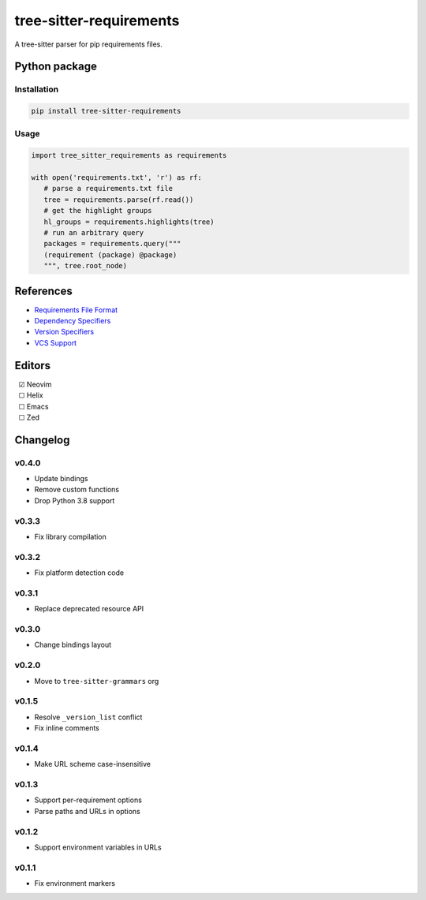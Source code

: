 ========================
tree-sitter-requirements
========================

|CI| |discord| |matrix| |pypi|

A tree-sitter parser for pip requirements files.

Python package
--------------

Installation
^^^^^^^^^^^^

.. code-block:: bash

   pip install tree-sitter-requirements


Usage
^^^^^

.. code-block:: python

   import tree_sitter_requirements as requirements

   with open('requirements.txt', 'r') as rf:
      # parse a requirements.txt file
      tree = requirements.parse(rf.read())
      # get the highlight groups
      hl_groups = requirements.highlights(tree)
      # run an arbitrary query
      packages = requirements.query("""
      (requirement (package) @package)
      """, tree.root_node)


References
----------

* `Requirements File Format <https://pip.pypa.io/en/stable/reference/requirements-file-format/>`_
* `Dependency Specifiers <https://packaging.python.org/en/latest/specifications/dependency-specifiers/>`_
* `Version Specifiers <https://packaging.python.org/en/latest/specifications/version-specifiers/>`_
* `VCS Support <https://pip.pypa.io/en/stable/topics/vcs-support/>`_

Editors
-------

| |c| Neovim
| |u| Helix
| |u| Emacs
| |u| Zed

.. |u| unicode:: U+00A0 U+00A0 U+2610
.. |c| unicode:: U+00A0 U+00A0 U+2611


Changelog
---------

v0.4.0
^^^^^^

* Update bindings
* Remove custom functions
* Drop Python 3.8 support

v0.3.3
^^^^^^

* Fix library compilation

v0.3.2
^^^^^^

* Fix platform detection code

v0.3.1
^^^^^^

* Replace deprecated resource API

v0.3.0
^^^^^^

* Change bindings layout

v0.2.0
^^^^^^

* Move to ``tree-sitter-grammars`` org

v0.1.5
^^^^^^

* Resolve ``_version_list`` conflict
* Fix inline comments

v0.1.4
^^^^^^

* Make URL scheme case-insensitive

v0.1.3
^^^^^^

* Support per-requirement options
* Parse paths and URLs in options

v0.1.2
^^^^^^

* Support environment variables in URLs

v0.1.1
^^^^^^

* Fix environment markers

.. |CI| image:: https://img.shields.io/github/actions/workflow/status/tree-sitter-grammars/tree-sitter-requirements/test.yml?logo=github&label=CI
   :target: https://github.com/tree-sitter-grammars/tree-sitter-requirements/actions/workflows/test.yml
   :alt: CI

.. |discord| image:: https://img.shields.io/discord/1063097320771698699?logo=discord&label=discord
   :target: https://discord.gg/w7nTvsVJhm
   :alt: discord

.. |matrix| image:: https://img.shields.io/matrix/tree-sitter-chat%3Amatrix.org?logo=matrix&label=matrix
   :target: https://matrix.to/#/#tree-sitter-chat:matrix.org
   :alt: matrix

.. |pypi| image:: https://img.shields.io/pypi/v/tree-sitter-requirements?logo=pypi&logoColor=ffd242
   :target: https://pypi.org/project/tree-sitter-requirements/
   :alt: pypi
